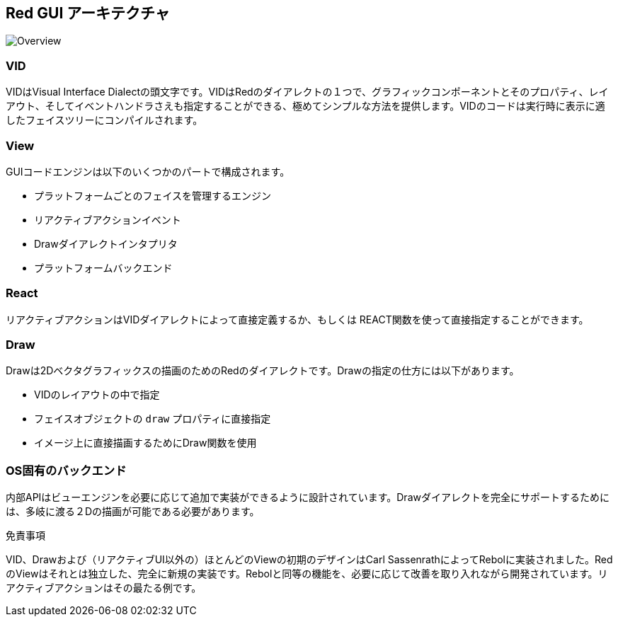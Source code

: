 == Red GUI アーキテクチャ ==

image::../images/view-overview.png[Overview,align="center"]

=== VID 

VIDはVisual Interface Dialectの頭文字です。VIDはRedのダイアレクトの１つで、グラフィックコンポーネントとそのプロパティ、レイアウト、そしてイベントハンドラさえも指定することができる、極めてシンプルな方法を提供します。VIDのコードは実行時に表示に適したフェイスツリーにコンパイルされます。

=== View 
 
GUIコードエンジンは以下のいくつかのパートで構成されます。

* プラットフォームごとのフェイスを管理するエンジン
* リアクティブアクションイベント
* Drawダイアレクトインタプリタ
* プラットフォームバックエンド

=== React

リアクティブアクションはVIDダイアレクトによって直接定義するか、もしくは REACT関数を使って直接指定することができます。

=== Draw

Drawは2Dベクタグラフィックスの描画のためのRedのダイアレクトです。Drawの指定の仕方には以下があります。

* VIDのレイアウトの中で指定
* フェイスオブジェクトの `draw` プロパティに直接指定
* イメージ上に直接描画するためにDraw関数を使用


=== OS固有のバックエンド


内部APIはビューエンジンを必要に応じて追加で実装ができるように設計されています。Drawダイアレクトを完全にサポートするためには、多岐に渡る２Dの描画が可能である必要があります。

.免責事項

VID、Drawおよび（リアクティブUI以外の）ほとんどのViewの初期のデザインはCarl SassenrathによってRebolに実装されました。RedのViewはそれとは独立した、完全に新規の実装です。Rebolと同等の機能を、必要に応じて改善を取り入れながら開発されています。リアクティブアクションはその最たる例です。